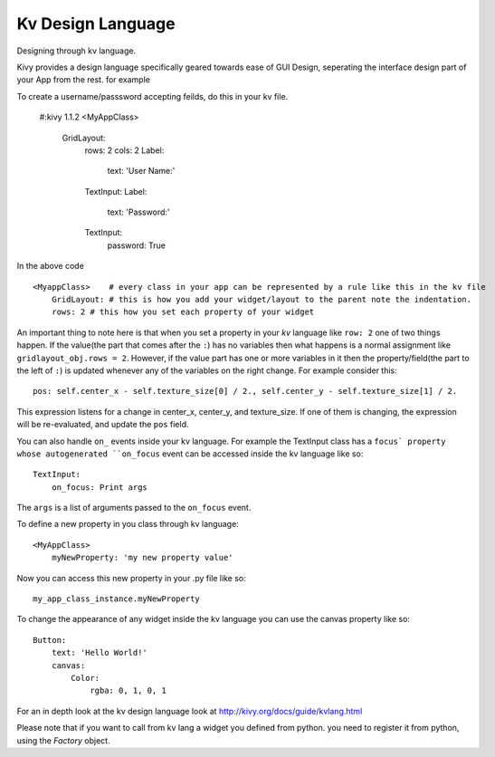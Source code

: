 Kv Design Language
------------

.. container:: title

    Designing through kv language.

Kivy provides a design language specifically geared towards ease of GUI Design, seperating the interface design part of your App from the rest. for example ::

To create a username/passsword accepting feilds, do this in your kv file.

    #:kivy 1.1.2
    <MyAppClass> 
        GridLayout:
            rows: 2
            cols: 2
            Label:
                text: 'User Name:'
            TextInput:
            Label:
                text: 'Password:'
            TextInput:
                password: True

In the above code ::

    <MyappClass>    # every class in your app can be represented by a rule like this in the kv file
        GridLayout: # this is how you add your widget/layout to the parent note the indentation.
        rows: 2 # this how you set each property of your widget

An important thing to note here is that when you set a property in your `kv` language like ``row: 2`` one of two things happen.
If the value(the part that comes after the ``:``) has no variables then what happens is a normal assignment like ``gridlayout_obj.rows = 2``.
However, if the value part has one or more variables in it then the property/field(the part to the left of ``:``) is updated whenever any of the variables on the right change.
For example consider this::

    pos: self.center_x - self.texture_size[0] / 2., self.center_y - self.texture_size[1] / 2.

This expression listens for a change in center_x, center_y, and texture_size. If one of them is changing, the expression will be re-evaluated, and update the ``pos`` field.

You can also handle ``on_`` events inside your kv language. For example the TextInput class has a ``focus` property whose autogenerated ``on_focus`` event can be accessed inside the kv language like so::

    TextInput:
        on_focus: Print args

The ``args`` is a list of arguments passed to the ``on_focus`` event.

To define a new property in you class through kv language::

    <MyAppClass>
        myNewProperty: 'my new property value'

Now you can access this new property in your .py file like so::

    my_app_class_instance.myNewProperty

To change the appearance of any widget inside the kv language you can use the canvas property like so::

    Button:
        text: 'Hello World!'
        canvas:
            Color:
                rgba: 0, 1, 0, 1

For an in depth look at the kv design language look at http://kivy.org/docs/guide/kvlang.html

Please note that if you want to call from kv lang a widget you defined from python. you need to register it from python, using the `Factory` object.
